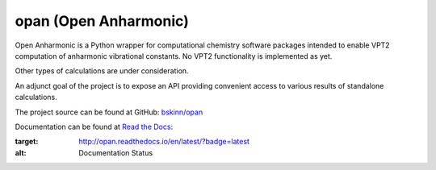 .. README for PyPI display

opan (Open Anharmonic)
======================


Open Anharmonic is a Python wrapper for computational chemistry
software packages intended to enable VPT2 computation of anharmonic
vibrational constants. No VPT2 functionality is implemented as yet.

Other types of calculations are under consideration.

An adjunct goal of the project is to expose an API providing
convenient access to various results of standalone calculations.

The project source can be found at GitHub:
`bskinn/opan <https://www.github.com/bskinn/opan>`__

Documentation can be found at
`Read the Docs <https://www.readthedocs.org>`__:

.. image:: https://readthedocs.org/projects/opan/badge/?version=latest
:target: http://opan.readthedocs.io/en/latest/?badge=latest
:alt: Documentation Status

.. `QuantifiedCode <https://www.quantifiedcode.com>`__ project analysis of
.. `dev` branch: [![Code Issues](https://www.quantifiedcode.com/api/v1/project/db4810dd64384181b085fdd03d951f9b/badge.svg)](https://www.quantifiedcode.com/app/project/db4810dd64384181b085fdd03d951f9b)
